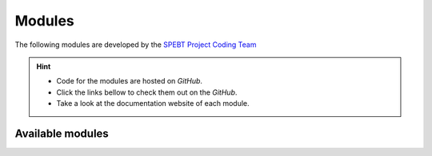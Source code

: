 =======
Modules
=======

The following modules are developed by the `SPEBT Project Coding Team <docs/contributors.html>`_ 

.. hint::
    .. :icon: info

    - Code for the modules are hosted on *GitHub*. 
    - Click the links bellow to check them out on the *GitHub*.
    - Take a look at the documentation website of each module.

Available modules
=================

.. csv-table::
    :header: "Module", "Description", "GitHub", "Documentation"
    :file: _static/csv/modules.csv


